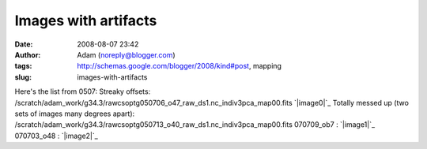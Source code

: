 Images with artifacts
#####################
:date: 2008-08-07 23:42
:author: Adam (noreply@blogger.com)
:tags: http://schemas.google.com/blogger/2008/kind#post, mapping
:slug: images-with-artifacts

Here's the list from 0507:
Streaky offsets:
/scratch/adam\_work/g34.3/rawcsoptg050706\_o47\_raw\_ds1.nc\_indiv3pca\_map00.fits
`|image0|`_
Totally messed up (two sets of images many degrees apart):
/scratch/adam\_work/g34.3/rawcsoptg050713\_o40\_raw\_ds1.nc\_indiv3pca\_map00.fits
070709\_ob7 :
`|image1|`_
070703\_o48 :
`|image2|`_

.. _|image3|: http://3.bp.blogspot.com/_lsgW26mWZnU/SJtP9wKu4_I/AAAAAAAADNo/gmMEFkzCX-A/s1600-h/050706_o47.png
.. _|image4|: http://4.bp.blogspot.com/_lsgW26mWZnU/SJuIDL161GI/AAAAAAAADN4/D4mxFyx1Fr0/s1600-h/070709_ob7_1730m130_peanut.png
.. _|image5|: http://4.bp.blogspot.com/_lsgW26mWZnU/SJuICzavE_I/AAAAAAAADNw/70Hl5930eU8/s1600-h/070703_o48_3c454.3.png

.. |image0| image:: http://3.bp.blogspot.com/_lsgW26mWZnU/SJtP9wKu4_I/AAAAAAAADNo/gmMEFkzCX-A/s320/050706_o47.png
.. |image1| image:: http://4.bp.blogspot.com/_lsgW26mWZnU/SJuIDL161GI/AAAAAAAADN4/D4mxFyx1Fr0/s320/070709_ob7_1730m130_peanut.png
.. |image2| image:: http://4.bp.blogspot.com/_lsgW26mWZnU/SJuICzavE_I/AAAAAAAADNw/70Hl5930eU8/s320/070703_o48_3c454.3.png
.. |image3| image:: http://3.bp.blogspot.com/_lsgW26mWZnU/SJtP9wKu4_I/AAAAAAAADNo/gmMEFkzCX-A/s320/050706_o47.png
.. |image4| image:: http://4.bp.blogspot.com/_lsgW26mWZnU/SJuIDL161GI/AAAAAAAADN4/D4mxFyx1Fr0/s320/070709_ob7_1730m130_peanut.png
.. |image5| image:: http://4.bp.blogspot.com/_lsgW26mWZnU/SJuICzavE_I/AAAAAAAADNw/70Hl5930eU8/s320/070703_o48_3c454.3.png
